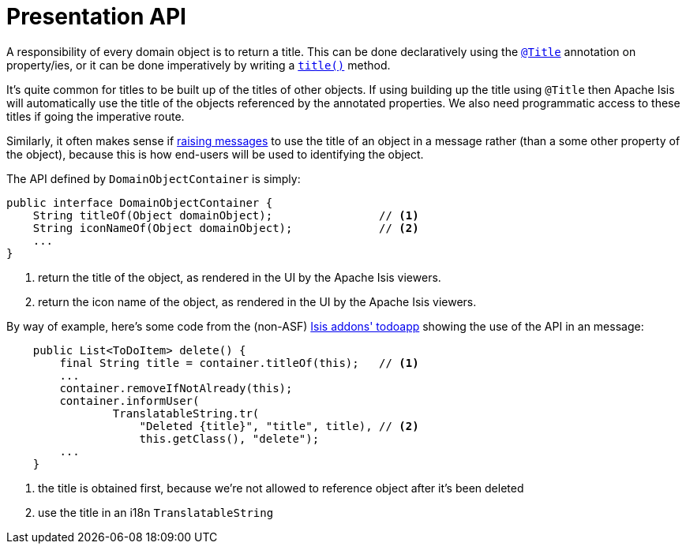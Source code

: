 [[_rgsvc_api_DomainObjectContainer_presentation-api]]
= Presentation API
:Notice: Licensed to the Apache Software Foundation (ASF) under one or more contributor license agreements. See the NOTICE file distributed with this work for additional information regarding copyright ownership. The ASF licenses this file to you under the Apache License, Version 2.0 (the "License"); you may not use this file except in compliance with the License. You may obtain a copy of the License at. http://www.apache.org/licenses/LICENSE-2.0 . Unless required by applicable law or agreed to in writing, software distributed under the License is distributed on an "AS IS" BASIS, WITHOUT WARRANTIES OR  CONDITIONS OF ANY KIND, either express or implied. See the License for the specific language governing permissions and limitations under the License.
:_basedir: ../../
:_imagesdir: images/




A responsibility of every domain object is to return a title.  This can be done declaratively using the xref:../rgant/rgant.adoc#_rgant-Title[`@Title`] annotation on property/ies, or it can be done imperatively by writing a xref:../rgcms/rgcms.adoc#_rgcms_methods_reserved_title[`title()`] method.

It's quite common for titles to be built up of the titles of other objects.  If using building up the title using `@Title` then Apache Isis will automatically use the title of the objects referenced by the annotated properties.  We also need programmatic access to these titles if going the imperative route.

Similarly, it often makes sense if xref:../rgsvc/rgsvc.adoc#_rgsvc_api_DomainObjectContainer_messages-api[raising messages] to use the title of an object in a message rather (than a some other property of the object), because this is how end-users will be used to identifying the object.

The API defined by `DomainObjectContainer` is simply:

[source,java]
----
public interface DomainObjectContainer {
    String titleOf(Object domainObject);                // <1>
    String iconNameOf(Object domainObject);             // <2>
    ...
}
----
<1> return the title of the object, as rendered in the UI by the Apache Isis viewers.
<2> return the icon name of the object, as rendered in the UI by the Apache Isis viewers.


By way of example, here's some code from the (non-ASF) http://github.com/isisaddons/isis-app-todoapp[Isis addons' todoapp] showing the use of the API in an message:

[source,java]
----
    public List<ToDoItem> delete() {
        final String title = container.titleOf(this);   // <1>
        ...
        container.removeIfNotAlready(this);
        container.informUser(
                TranslatableString.tr(
                    "Deleted {title}", "title", title), // <2>
                    this.getClass(), "delete");
        ...
    }

----
<1> the title is obtained first, because we're not allowed to reference object after it's been deleted
<2> use the title in an i18n `TranslatableString`
